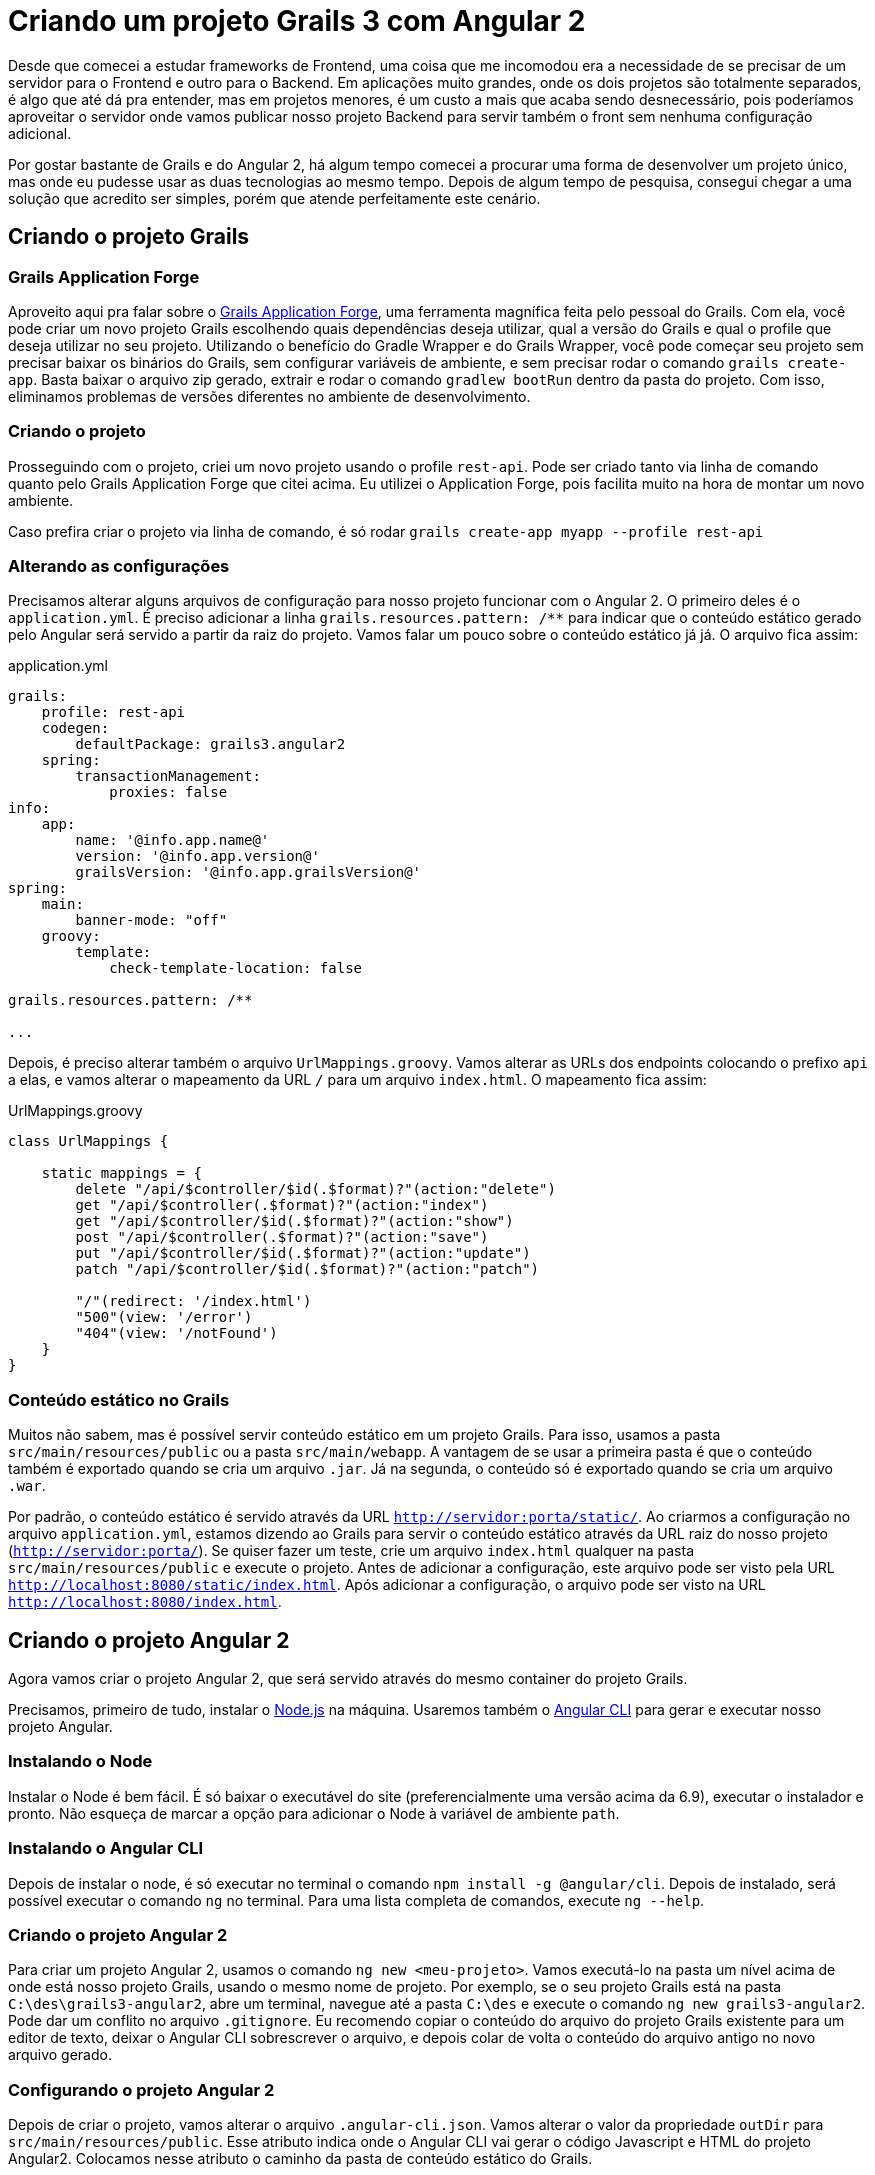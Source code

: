 = Criando um projeto Grails 3 com Angular 2
:hp-tags: Grails, Angular, Angular 2, Grails 3, Frontend, Backend, API, REST
:published_at: 2017-03-13

Desde que comecei a estudar frameworks de Frontend, uma coisa que me incomodou era a necessidade de se precisar de um servidor para o Frontend e outro para o Backend. Em aplicações muito grandes, onde os dois projetos são totalmente separados, é algo que até dá pra entender, mas em projetos menores, é um custo a mais que acaba sendo desnecessário, pois poderíamos aproveitar o servidor onde vamos publicar nosso projeto Backend para servir também o front sem nenhuma configuração adicional.

Por gostar bastante de Grails e do Angular 2, há algum tempo comecei a procurar uma forma de desenvolver um projeto único, mas onde eu pudesse usar as duas tecnologias ao mesmo tempo. Depois de algum tempo de pesquisa, consegui chegar a uma solução que acredito ser simples, porém que atende perfeitamente este cenário.

== Criando o projeto Grails

=== Grails Application Forge

Aproveito aqui pra falar sobre o http://start.grails.org[Grails Application Forge], uma ferramenta magnífica feita pelo pessoal do Grails. Com ela, você pode criar um novo projeto Grails escolhendo quais dependências deseja utilizar, qual a versão do Grails e qual o profile que deseja utilizar no seu projeto. Utilizando o benefício do Gradle Wrapper e do Grails Wrapper, você pode começar seu projeto sem precisar baixar os binários do Grails, sem configurar variáveis de ambiente, e sem precisar rodar o comando `grails create-app`. Basta baixar o arquivo zip gerado, extrair e rodar o comando `gradlew bootRun` dentro da pasta do projeto. Com isso, eliminamos problemas de versões diferentes no ambiente de desenvolvimento.

=== Criando o projeto

Prosseguindo com o projeto, criei um novo projeto usando o profile `rest-api`. Pode ser criado tanto via linha de comando quanto pelo Grails Application Forge que citei acima. Eu utilizei o Application Forge, pois facilita muito na hora de montar um novo ambiente. 

Caso prefira criar o projeto via linha de comando, é só rodar `grails create-app myapp --profile rest-api`

=== Alterando as configurações

Precisamos alterar alguns arquivos de configuração para nosso projeto funcionar com o Angular 2. O primeiro deles é o `application.yml`. É preciso adicionar a linha `grails.resources.pattern: /**` para indicar que o conteúdo estático gerado pelo Angular será servido a partir da raiz do projeto. Vamos falar um pouco sobre o conteúdo estático já já. O arquivo fica assim:


application.yml
----
grails:
    profile: rest-api
    codegen:
        defaultPackage: grails3.angular2
    spring:
        transactionManagement:
            proxies: false
info:
    app:
        name: '@info.app.name@'
        version: '@info.app.version@'
        grailsVersion: '@info.app.grailsVersion@'
spring:
    main:
        banner-mode: "off"
    groovy:
        template:
            check-template-location: false
            
grails.resources.pattern: /**

...
----

Depois, é preciso alterar também o arquivo `UrlMappings.groovy`. Vamos alterar as URLs dos endpoints colocando o prefixo `api` a elas, e vamos alterar o mapeamento da URL `/` para um arquivo `index.html`. O mapeamento fica assim:

UrlMappings.groovy
----
class UrlMappings {

    static mappings = {
        delete "/api/$controller/$id(.$format)?"(action:"delete")
        get "/api/$controller(.$format)?"(action:"index")
        get "/api/$controller/$id(.$format)?"(action:"show")
        post "/api/$controller(.$format)?"(action:"save")
        put "/api/$controller/$id(.$format)?"(action:"update")
        patch "/api/$controller/$id(.$format)?"(action:"patch")

        "/"(redirect: '/index.html')
        "500"(view: '/error')
        "404"(view: '/notFound')
    }
}
----

=== Conteúdo estático no Grails

Muitos não sabem, mas é possível servir conteúdo estático em um projeto Grails. Para isso, usamos a pasta `src/main/resources/public` ou a pasta `src/main/webapp`. A vantagem de se usar a primeira pasta é que o conteúdo também é exportado quando se cria um arquivo `.jar`. Já na segunda, o conteúdo só é exportado quando se cria um arquivo `.war`.

Por padrão, o conteúdo estático é servido através da URL `http://servidor:porta/static/`. Ao criarmos a configuração no arquivo `application.yml`, estamos dizendo ao Grails para servir o conteúdo estático através da URL raiz do nosso projeto (`http://servidor:porta/`). Se quiser fazer um teste, crie um arquivo `index.html` qualquer na pasta `src/main/resources/public` e execute o projeto. Antes de adicionar a configuração, este arquivo pode ser visto pela URL `http://localhost:8080/static/index.html`. Após adicionar a configuração, o arquivo pode ser visto na URL `http://localhost:8080/index.html`.

== Criando o projeto Angular 2

Agora vamos criar o projeto Angular 2, que será servido através do mesmo container do projeto Grails.

Precisamos, primeiro de tudo, instalar o https://nodejs.org/en/[Node.js] na máquina. Usaremos também o https://github.com/angular/angular-cli[Angular CLI] para gerar e executar nosso projeto Angular.

=== Instalando o Node

Instalar o Node é bem fácil. É só baixar o executável do site (preferencialmente uma versão acima da 6.9), executar o instalador e pronto. Não esqueça de marcar a opção para adicionar o Node à variável de ambiente `path`.

=== Instalando o Angular CLI

Depois de instalar o node, é só executar no terminal o comando `npm install -g @angular/cli`. Depois de instalado, será possível executar o comando `ng` no terminal. Para uma lista completa de comandos, execute `ng --help`.

=== Criando o projeto Angular 2

Para criar um projeto Angular 2, usamos o comando `ng new <meu-projeto>`. Vamos executá-lo na pasta um nível acima de onde está nosso projeto Grails, usando o mesmo nome de projeto. Por exemplo, se o seu projeto Grails está na pasta `C:\des\grails3-angular2`, abre um terminal, navegue até a pasta `C:\des` e execute o comando `ng new grails3-angular2`. Pode dar um conflito no arquivo `.gitignore`. Eu recomendo copiar o conteúdo do arquivo do projeto Grails existente para um editor de texto, deixar o Angular CLI sobrescrever o arquivo, e depois colar de volta o conteúdo do arquivo antigo no novo arquivo gerado.

=== Configurando o projeto Angular 2

Depois de criar o projeto, vamos alterar o arquivo `.angular-cli.json`. Vamos alterar o valor da propriedade `outDir` para `src/main/resources/public`. Esse atributo indica onde o Angular CLI vai gerar o código Javascript e HTML do projeto Angular2. Colocamos nesse atributo o caminho da pasta de conteúdo estático do Grails.

O arquivo vai ficar mais ou menos assim:

.angular-cli.json
----
{
  "$schema": "./node_modules/@angular/cli/lib/config/schema.json",
  "project": {
    "name": "grails3-angular2"
  },
  "apps": [
    {
      "root": "src",
      "outDir": "src/main/resources/public",
      "assets": [
        "assets",
        "favicon.ico"
      ],
      "index": "index.html",
      ....
    }
  ]
  ...
}
----

Depois, precisamos alterar também o arquivo `package.json`. Vamos alterar o script `start` para `ng build --watch`. Fica mais ou menos assim:

package.json
----
{
  "name": "grails3-angular2",
  "version": "0.0.0",
  "license": "MIT",
  "scripts": {
    "ng": "ng",
    "start": "ng build --watch",
    "build": "ng build",
    "test": "ng test",
    "lint": "ng lint",
    "e2e": "ng e2e"
  },
  ....
}
----

== Executando o projeto

Abra um terminal na pasta raiz do projeto. Nesse terminal, execute o comando `npm start`. Isso irá iniciar a construção em tempo real do projeto Angular 2. 

Depois, abra outro terminal também na pasta raiz do projeto, e execute o projeto Grails. Se você está usando o Wrapper, rode `gradlew bootRun`. Se está usando o Grails instalado, rode `grails run-app`.

Ao iniciar, abra o endereço `http://localhost:8080` no navegador. Você deverá ver a página inicial padrão do projeto Angular 2. Como estamos executando a construção em tempo real do Angular 2, caso algum arquivo seja alterado, é só atualizar a página que as alterações já podem ser vistas.

Ao exportar o projeto como JAR ou como WAR, a pasta de conteúdo estático também será exportada, e o projeto pode ser acessado da mesma maneira.

== Conclusão

Sei que muitos vão argumentar que o projeto Front deve ficar separado do projeto Backend, porém esta abordagem é pra quem, assim como eu, quer poder criar um projeto usando os dois frameworks sem ter que criar configurações separadas de servidor.

Se tiver alguma dúvida, pode escrever nos comentários ou me mandar um e-mail.

Aqui tem o código-fonte do projeto hospedado no GitHub: https://github.com/willcrisis/grails3-angular2